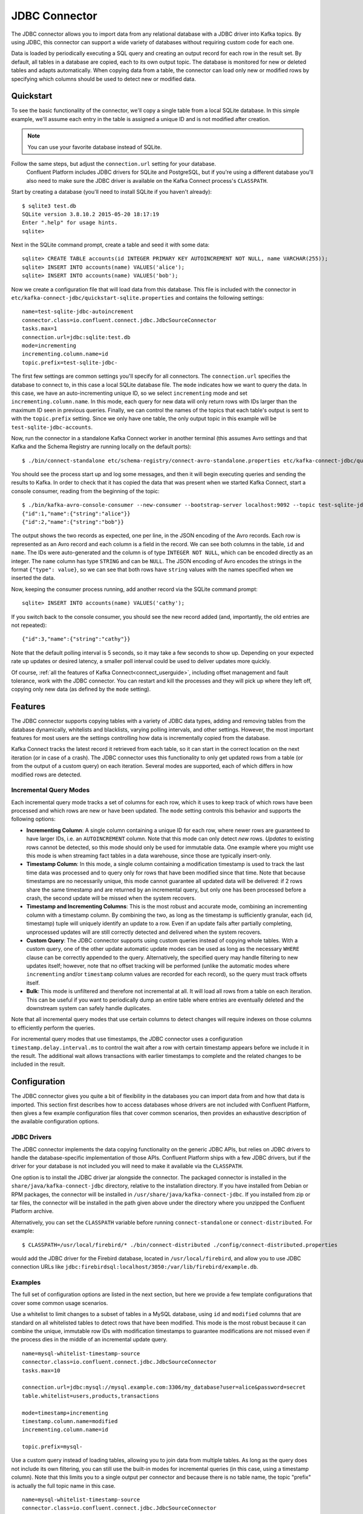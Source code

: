 .. Kafka Connect JDBC documentation master file

JDBC Connector
==============

The JDBC connector allows you to import data from any relational database with a
JDBC driver into Kafka topics. By using JDBC, this connector can support a wide variety of
databases without requiring custom code for each one.

Data is loaded by periodically executing a SQL query and creating an output record for each row
in the result set. By default, all tables in a database are copied, each to its own output topic.
The database is monitored for new or deleted tables and adapts automatically. When copying data
from a table, the connector can load only new or modified rows by specifying which columns should
be used to detect new or modified data.

Quickstart
----------

To see the basic functionality of the connector, we'll copy a single table from a local SQLite
database. In this simple example, we'll assume each entry in the table is assigned a unique ID
and is not modified after creation.

.. note:: You can use your favorite database instead of SQLite.
Follow the same steps, but adjust the ``connection.url`` setting for your database.
   Confluent Platform includes JDBC drivers for SQLite and PostgreSQL, but if
   you're using a different database you'll also need to make sure the JDBC driver is available on
   the Kafka Connect process's ``CLASSPATH``.

Start by creating a database (you'll need to install SQLite if you haven't already)::

   $ sqlite3 test.db
   SQLite version 3.8.10.2 2015-05-20 18:17:19
   Enter ".help" for usage hints.
   sqlite>

Next in the SQLite command prompt, create a table and seed it with some data::

   sqlite> CREATE TABLE accounts(id INTEGER PRIMARY KEY AUTOINCREMENT NOT NULL, name VARCHAR(255));
   sqlite> INSERT INTO accounts(name) VALUES('alice');
   sqlite> INSERT INTO accounts(name) VALUES('bob');

Now we create a configuration file that will load data from this database. This file is included
with the connector in ``etc/kafka-connect-jdbc/quickstart-sqlite.properties`` and contains the
following settings::

   name=test-sqlite-jdbc-autoincrement
   connector.class=io.confluent.connect.jdbc.JdbcSourceConnector
   tasks.max=1
   connection.url=jdbc:sqlite:test.db
   mode=incrementing
   incrementing.column.name=id
   topic.prefix=test-sqlite-jdbc-

The first few settings are common settings you'll specify for all connectors. The ``connection.url``
specifies the database to connect to, in this case a local SQLite database file. The ``mode``
indicates how we want to query the data. In this case, we have an auto-incrementing unique
ID, so we select ``incrementing`` mode and set ``incrementing.column.name``. In this mode,
each query for new data will only return rows with IDs larger than the maximum ID seen in
previous queries. Finally, we can control the names of the topics
that each table's output is sent to with the ``topic.prefix`` setting. Since we only have one
table, the only output topic in this example will be ``test-sqlite-jdbc-accounts``.

Now, run the connector in a standalone Kafka Connect worker in another terminal (this assumes
Avro settings and that Kafka and the Schema Registry are running locally on the default ports)::

   $ ./bin/connect-standalone etc/schema-registry/connect-avro-standalone.properties etc/kafka-connect-jdbc/quickstart-sqlite.properties

You should see the process start up and log some messages, and then it will begin executing
queries and sending the results to Kafka. In order to check that it has copied the data that was
present when we started Kafka Connect, start a console consumer, reading from the beginning of
the topic::

   $ ./bin/kafka-avro-console-consumer --new-consumer --bootstrap-server localhost:9092 --topic test-sqlite-jdbc-accounts --from-beginning
   {"id":1,"name":{"string":"alice"}}
   {"id":2,"name":{"string":"bob"}}

The output shows the two records as expected, one per line, in the JSON encoding of the Avro
records. Each row is represented as an Avro record and each column is a field in the record. We
can see both columns in the table, ``id`` and ``name``. The IDs were auto-generated and the column
is of type ``INTEGER NOT NULL``, which can be encoded directly as an integer. The ``name`` column
has type ``STRING`` and can be ``NULL``. The JSON encoding of Avro encodes the strings in the
format ``{"type": value}``, so we can see that both rows have ``string`` values with the names
specified when we inserted the data.

Now, keeping the consumer process running, add another record via the SQLite command prompt::

   sqlite> INSERT INTO accounts(name) VALUES('cathy');

If you switch back to the console consumer, you should see the new record added (and,
importantly, the old entries are not repeated)::

   {"id":3,"name":{"string":"cathy"}}

Note that the default polling interval is 5 seconds, so it may take a few seconds to show up.
Depending on your expected rate up updates or desired latency, a smaller poll interval could be
used to deliver updates more quickly.

Of course, :ref:`all the features of Kafka Connect<connect_userguide>`, including offset
management and fault
tolerance, work with the JDBC connector. You can restart and kill the processes and they will
pick up where they left off, copying only new data (as defined by the ``mode`` setting).

Features
--------

The JDBC connector supports copying tables with a variety of JDBC data types, adding and removing
tables from the database dynamically, whitelists and blacklists, varying polling intervals, and
other settings. However, the most important features for most users are the settings controlling
how data is incrementally copied from the database.

Kafka Connect tracks the latest record it retrieved from each table, so it can start in the correct
location on the next iteration (or in case of a crash). The JDBC connector uses this
functionality to only get updated rows from a table (or from the output of a custom query) on each
iteration. Several modes are supported, each of which differs in how modified rows are detected.

Incremental Query Modes
~~~~~~~~~~~~~~~~~~~~~~~

Each incremental query mode tracks a set of columns for each row, which it uses to keep track of
which rows have been processed and which rows are new or have been updated. The ``mode`` setting
controls this behavior and supports the following options:

* **Incrementing Column**: A single column containing a unique ID for each row, where newer rows are
  guaranteed to have larger IDs, i.e. an ``AUTOINCREMENT`` column. Note that this mode can only
  detect *new* rows. *Updates* to existing rows cannot be detected, so this mode should only be
  used for immutable data. One example where you might use this mode is when streaming fact
  tables in a data warehouse, since those are typically insert-only.

* **Timestamp Column**: In this mode, a single column containing a modification timestamp is used
  to track the last time data was processed and to query only for rows that have been modified
  since that time. Note that because timestamps are no necessarily unique, this mode cannot
  guarantee all updated data will be delivered: if 2 rows share the same timestamp and are
  returned by an incremental query, but only one has been processed before a crash, the second
  update will be missed when the system recovers.

* **Timestamp and Incrementing Columns**: This is the most robust and accurate mode, combining an
  incrementing column with a timestamp column. By combining the two, as long as the timestamp is
  sufficiently granular, each (id, timestamp) tuple will uniquely identify an update to a row. Even
  if an update fails after partially completing, unprocessed updates will are still correctly
  detected and delivered when the system recovers.

* **Custom Query**: The JDBC connector supports using custom queries instead of copying whole
  tables. With a custom query, one of the other update automatic update modes can be used as long
  as the necessary ``WHERE`` clause can be correctly appended to the query. Alternatively, the
  specified query may handle filtering to new updates itself;
  however, note that no offset tracking will be performed (unlike the automatic modes where
  ``incrementing`` and/or ``timestamp`` column values are recorded for each record), so the query
  must track offsets itself.

* **Bulk**: This mode is unfiltered and therefore not incremental at all. It will load all rows
  from a table on each iteration. This can be useful if you want to periodically dump an entire
  table where entries are eventually deleted and the downstream system can safely handle duplicates.

Note that all incremental query modes that use certain columns to detect changes will require
indexes on those columns to efficiently perform the queries.

For incremental query modes that use timestamps, the JDBC connector uses a configuration
``timestamp.delay.interval.ms`` to control the wait after a row with certain timestamp appears
before we include it in the result. The additional wait allows transactions with earlier timestamps
to complete and the related changes to be included in the result.

Configuration
-------------

The JDBC connector gives you quite a bit of flexibility in the databases you can import data from
and how that data is imported. This section first describes how to access databases whose drivers
are not included with Confluent Platform, then gives a few example configuration files that cover
common scenarios, then provides an exhaustive description of the available configuration options.

JDBC Drivers
~~~~~~~~~~~~

The JDBC connector implements the data copying functionality on the generic JDBC APIs, but relies
on JDBC drivers to handle the database-specific implementation of those APIs. Confluent Platform
ships with a few JDBC drivers, but if the driver for your database is not included you will need
to make it available via the ``CLASSPATH``.

One option is to install the JDBC driver jar alongside the connector. The packaged connector is
installed in the ``share/java/kafka-connect-jdbc`` directory, relative to the installation
directory. If you have installed from Debian or RPM packages, the connector will be installed in
``/usr/share/java/kafka-connect-jdbc``. If you installed from zip or tar files, the connector will
be installed in the path given above under the directory where you unzipped the Confluent
Platform archive.

Alternatively, you can set the ``CLASSPATH`` variable before running ``connect-standalone`` or
``connect-distributed``. For example::

   $ CLASSPATH=/usr/local/firebird/* ./bin/connect-distributed ./config/connect-distributed.properties

would add the JDBC driver for the Firebird database, located in ``/usr/local/firebird``, and allow
you to use JDBC connection URLs like
``jdbc:firebirdsql:localhost/3050:/var/lib/firebird/example.db``.

Examples
~~~~~~~~

The full set of configuration options are listed in the next section, but here we provide a few
template configurations that cover some common usage scenarios.

Use a whitelist to limit changes to a subset of tables in a MySQL database, using ``id`` and
``modified`` columns that are standard on all whitelisted tables to detect rows that have been
modified. This mode is the most robust because it can combine the unique, immutable row IDs with
modification timestamps to guarantee modifications are not missed even if the process dies in the
middle of an incremental update query. ::

   name=mysql-whitelist-timestamp-source
   connector.class=io.confluent.connect.jdbc.JdbcSourceConnector
   tasks.max=10

   connection.url=jdbc:mysql://mysql.example.com:3306/my_database?user=alice&password=secret
   table.whitelist=users,products,transactions

   mode=timestamp+incrementing
   timestamp.column.name=modified
   incrementing.column.name=id

   topic.prefix=mysql-

Use a custom query instead of loading tables, allowing you to join data from multiple tables. As
long as the query does not include its own filtering, you can still use the built-in modes for
incremental queries (in this case, using a timestamp column). Note that this limits you to a single
output per connector and because there is no table name, the topic "prefix" is actually the full
topic name in this case. ::

   name=mysql-whitelist-timestamp-source
   connector.class=io.confluent.connect.jdbc.JdbcSourceConnector
   tasks.max=10

   connection.url=jdbc:postgresql://postgres.example.com/test_db?user=bob&password=secret&ssl=true
   query=SELECT users.id, users.name, transactions.timestamp, transactions.user_id, transactions.payment FROM users JOIN transactions ON (users.id = transactions.user_id)
   mode=timestamp
   timestamp.column.name=timestamp

   topic.prefix=mysql-joined-data

Configuration Options
~~~~~~~~~~~~~~~~~~~~~

``connection.url``
  JDBC connection URL for the database to load.

  * Type: string
  * Default: ""
  * Importance: high

``topic.prefix``
  Prefix to prepend to table names to generate the name of the Kafka topic to publish data to, or in the case of a custom query, the full name of the topic to publish to.

  * Type: string
  * Default: ""
  * Importance: high

``mode``
  The mode for updating a table each time it is polled. Options include:

    * bulk - perform a bulk load of the entire table each time it is polled

    * incrementing - use a strictly incrementing column on each table to detect only new rows. Note that this will not detect modifications or deletions of existing rows.

    * timestamp - use a timestamp (or timestamp-like) column to detect new and modified rows. This assumes the column is updated with each write, and that values are monotonically incrementing, but not necessarily unique.

    * timestamp+incrementing - use two columns, a timestamp column that detects new and modified rows and a strictly incrementing column which provides a globally unique ID for updates so each row can be assigned a unique stream offset.

  * Type: string
  * Default: ""
  * Importance: high

``poll.interval.ms``
  Frequency in ms to poll for new data in each table.

  * Type: int
  * Default: 5000
  * Importance: high

``timestamp.delay.interval.ms``
  How long to wait after a row with certain timestamp appears before we include it in the result. You may choose to add some delay to allow transactions with earlier timestamp to complete. The first execution will fetch all available records (i.e. starting at timestamp 0) until current time minus the delay. Every following execution will get data from the last time we fetched until current time minus the delay.

  * Type: long
  * Default: 0
  * Importance: high

``incrementing.column.name``
  The name of the strictly incrementing column to use to detect new rows. Any empty value indicates the column should be autodetected by looking for an auto-incrementing column. This column may not be nullable.

  * Type: string
  * Default: ""
  * Importance: medium

``query``
  If specified, the query to perform to select new or updated rows. Use this setting if you want to join tables, select subsets of columns in a table, or filter data. If used, this connector will only copy data using this query -- whole-table copying will be disabled. Different query modes may still be used for incremental updates, but in order to properly construct the incremental query, it must be possible to append a WHERE clause to this query (i.e. no WHERE clauses may be used). If you use a WHERE clause, it must handle incremental queries itself.

  * Type: string
  * Default: ""
  * Importance: medium

``table.blacklist``
  List of tables to exclude from copying. If specified, table.whitelist may not be set.

  * Type: list
  * Default: []
  * Importance: medium

``table.whitelist``
  List of tables to include in copying. If specified, table.blacklist may not be set.

  * Type: list
  * Default: []
  * Importance: medium

``timestamp.column.name``
  The name of the timestamp column to use to detect new or modified rows. This column may not be nullable.

  * Type: string
  * Default: ""
  * Importance: medium

``batch.max.rows``
  Maximum number of rows to include in a single batch when polling for new data. This setting can be used to limit the amount of data buffered internally in the connector.

  * Type: int
  * Default: 100
  * Importance: low

``table.poll.interval.ms``
  Frequency in ms to poll for new or removed tables, which may result in updated task configurations to start polling for data in added tables or stop polling for data in removed tables.

  * Type: long
  * Default: 60000
  * Importance: low

``validate.non.null``
  By default, the JDBC connector will validate that all incrementing and timestamp tables have NOT NULL set for the columns being used as their ID/timestamp. If the tables don't, JDBC connector will fail to start. Setting this to false will disable these checks.

  * Type: boolean
  * Default: true
  * Importance: low

Schema Evolution
----------------

The JDBC connector supports schema evolution when the Avro converter is used. When there is a
change in a database table schema, the JDBC connector can detect the change, create a new Kafka
Connect schema and try to register a new Avro schema in the Schema Registry. Whether we can
successfully register the schema or not depends on the compatibility level of the Schema Registry,
which is backward by default.

For example, if we remove a column from a table, the change is backward compatible and the
corresponding Avro schema can be successfully registered in the Schema Registry. If we modify
the database table schema to change a column type or add a column, when the Avro schema is
registered to the Schema Registry, it will be rejected as the changes are not backward compatible.

You can change the compatibility level of Schema Registry to allow incompatible schemas or other
compatibility levels. There are two ways to do this:

* Set the compatibility level for subjects which are used by the connector using
  ``PUT /config/(string: subject)``. The subjects have format of ``topic-key`` and ``topic-value``
  where the ``topic`` is determined by ``topic.prefix`` config and table name.

* Configure the Schema Registry to use other schema compatibility level by setting
  ``avro.compatibility.level`` in Schema Registry. Note that this is a global setting that applies
  to all schemas in the Schema Registry.

However, due to the limitation of the JDBC API, some compatible schema changes may be treated as
incompatible change. For example, adding a column with default value is a backward compatible
change. However, limitations of the JDBC API make it difficult to map this to default
values of the correct type in a Kafka Connect schema, so the default values are currently omitted.
The implications is that even some changes of the database table schema is backward compatible, the
schema registered in the Schema Registry is not backward compatible as it doesn't contain a default
value.

If the JDBC connector is used together with the HDFS connector, there are some restrictions to schema
compatibility as well. When Hive integration is enabled, schema compatibility is required to be
backward, forward and full to ensure that the Hive schema is able to query the whole data under a
topic. As some compatible schema change will be treated as incompatible schema change, those
changes will not work as the resulting Hive schema will not be able to query the whole data for a
topic.
